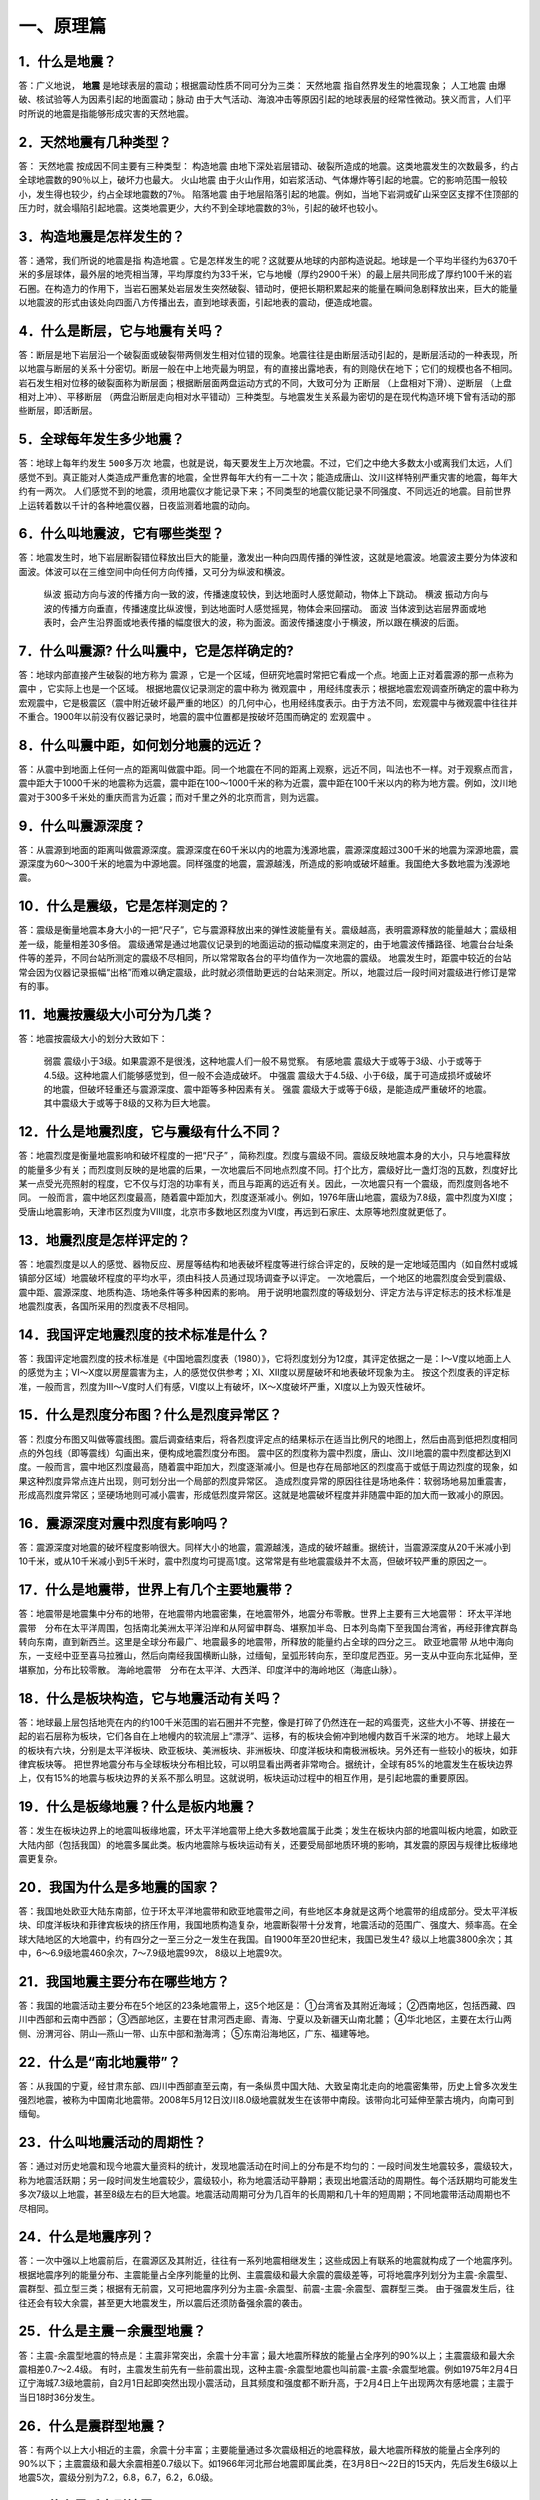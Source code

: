 ﻿.. _fqforeq:

一、原理篇
-----------------

1．什么是地震？
~~~~~~~~~~~~~~~~~~
答：广义地说， **地震** 是地球表层的震动；根据震动性质不同可分为三类： ``天然地震`` 指自然界发生的地震现象； ``人工地震``  由爆破、核试验等人为因素引起的地面震动；``脉动`` 由于大气活动、海浪冲击等原因引起的地球表层的经常性微动。狭义而言，人们平时所说的地震是指能够形成灾害的天然地震。

2．天然地震有几种类型？
~~~~~~~~~~~~~~~~~~
答： ``天然地震`` 按成因不同主要有三种类型： ``构造地震`` 由地下深处岩层错动、破裂所造成的地震。这类地震发生的次数最多，约占全球地震数的90％以上，破坏力也最大。 ``火山地震`` 由于火山作用，如岩浆活动、气体爆炸等引起的地震。它的影响范围一般较小，发生得也较少，约占全球地震数的7％。 ``陷落地震`` 由于地层陷落引起的地震。例如，当地下岩洞或矿山采空区支撑不住顶部的压力时，就会塌陷引起地震。这类地震更少，大约不到全球地震数的3％，引起的破坏也较小。

3．构造地震是怎样发生的？
~~~~~~~~~~~~~~~~~~
答：通常，我们所说的地震是指 ``构造地震`` 。它是怎样发生的呢？这就要从地球的内部构造说起。地球是一个平均半径约为6370千米的多层球体，最外层的地壳相当薄，平均厚度约为33千米，它与地幔（厚约2900千米）的最上层共同形成了厚约100千米的岩石圈。在构造力的作用下，当岩石圈某处岩层发生突然破裂、错动时，便把长期积累起来的能量在瞬间急剧释放出来，巨大的能量以地震波的形式由该处向四面八方传播出去，直到地球表面，引起地表的震动，便造成地震。

4．什么是断层，它与地震有关吗？
~~~~~~~~~~~~~~~~~~
答：断层是地下岩层沿一个破裂面或破裂带两侧发生相对位错的现象。地震往往是由断层活动引起的，是断层活动的一种表现，所以地震与断层的关系十分密切。断层一般在中上地壳最为明显，有的直接出露地表，有的则隐伏在地下；它们的规模也各不相同。岩石发生相对位移的破裂面称为断层面；根据断层面两盘运动方式的不同，大致可分为 ``正断层`` （上盘相对下滑）、``逆断层`` （上盘相对上冲）、``平移断层`` （两盘沿断层走向相对水平错动）三种类型。与地震发生关系最为密切的是在现代构造环境下曾有活动的那些断层，即活断层。

5．全球每年发生多少地震？
~~~~~~~~~~~~~~~~~~
答：地球上每年约发生 ``500多万次``  地震，也就是说，每天要发生上万次地震。不过，它们之中绝大多数太小或离我们太远，人们感觉不到。真正能对人类造成严重危害的地震，全世界每年大约有一二十次；能造成唐山、汶川这样特别严重灾害的地震，每年大约有一两次。
人们感觉不到的地震，须用地震仪才能记录下来；不同类型的地震仪能记录不同强度、不同远近的地震。目前世界上运转着数以千计的各种地震仪器，日夜监测着地震的动向。

6．什么叫地震波，它有哪些类型？
~~~~~~~~~~~~~~~~~~
答：地震发生时，地下岩层断裂错位释放出巨大的能量，激发出一种向四周传播的弹性波，这就是地震波。地震波主要分为体波和面波。体波可以在三维空间中向任何方向传播，又可分为纵波和横波。

 ``纵波`` 振动方向与波的传播方向一致的波，传播速度较快，到达地面时人感觉颠动，物体上下跳动。
 ``横波`` 振动方向与波的传播方向垂直，传播速度比纵波慢，到达地面时人感觉摇晃，物体会来回摆动。
 ``面波`` 当体波到达岩层界面或地表时，会产生沿界面或地表传播的幅度很大的波，称为面波。面波传播速度小于横波，所以跟在横波的后面。

7．什么叫震源? 什么叫震中，它是怎样确定的?
~~~~~~~~~~~~~~~~~~
答：地球内部直接产生破裂的地方称为 ``震源`` ，它是一个区域，但研究地震时常把它看成一个点。地面上正对着震源的那一点称为 ``震中`` ，它实际上也是一个区域。
根据地震仪记录测定的震中称为 ``微观震中`` ，用经纬度表示；根据地震宏观调查所确定的震中称为宏观震中，它是极震区（震中附近破坏最严重的地区）的几何中心，也用经纬度表示。由于方法不同，宏观震中与微观震中往往并不重合。1900年以前没有仪器记录时，地震的震中位置都是按破坏范围而确定的 ``宏观震中`` 。

8．什么叫震中距，如何划分地震的远近？
~~~~~~~~~~~~~~~~~~
答：从震中到地面上任何一点的距离叫做震中距。同一个地震在不同的距离上观察，远近不同，叫法也不一样。对于观察点而言，震中距大于1000千米的地震称为远震，震中距在100～1000千米的称为近震，震中距在100千米以内的称为地方震。例如，汶川地震对于300多千米处的重庆而言为近震；而对千里之外的北京而言，则为远震。

9．什么叫震源深度？
~~~~~~~~~~~~~~~~~~
答：从震源到地面的距离叫做震源深度。震源深度在60千米以内的地震为浅源地震，震源深度超过300千米的地震为深源地震，震源深度为60～300千米的地震为中源地震。同样强度的地震，震源越浅，所造成的影响或破坏越重。我国绝大多数地震为浅源地震。

10．什么是震级，它是怎样测定的？
~~~~~~~~~~~~~~~~~~
答：震级是衡量地震本身大小的一把“尺子”，它与震源释放出来的弹性波能量有关。震级越高，表明震源释放的能量越大；震级相差一级，能量相差30多倍。
震级通常是通过地震仪记录到的地面运动的振动幅度来测定的，由于地震波传播路径、地震台台址条件等的差异，不同台站所测定的震级不尽相同，所以常常取各台的平均值作为一次地震的震级。
地震发生时，距震中较近的台站常会因为仪器记录振幅“出格”而难以确定震级，此时就必须借助更远的台站来测定。所以，地震过后一段时间对震级进行修订是常有的事。

11．地震按震级大小可分为几类？
~~~~~~~~~~~~~~~~~~
答：地震按震级大小的划分大致如下：   

 ``弱震`` 震级小于3级。如果震源不是很浅，这种地震人们一般不易觉察。
 ``有感地震`` 震级大于或等于3级、小于或等于4.5级。这种地震人们能够感觉到，但一般不会造成破坏。
 ``中强震`` 震级大于4.5级、小于6级，属于可造成损坏或破坏的地震，但破坏轻重还与震源深度、震中距等多种因素有关。
 ``强震`` 震级大于或等于6级，是能造成严重破坏的地震。其中震级大于或等于8级的又称为巨大地震。

12．什么是地震烈度，它与震级有什么不同？
~~~~~~~~~~~~~~~~~~
答：地震烈度是衡量地震影响和破坏程度的一把“尺子” ，简称烈度。烈度与震级不同。震级反映地震本身的大小，只与地震释放的能量多少有关；而烈度则反映的是地震的后果，一次地震后不同地点烈度不同。打个比方，震级好比一盏灯泡的瓦数，烈度好比某一点受光亮照射的程度，它不仅与灯泡的功率有关，而且与距离的远近有关。因此，一次地震只有一个震级，而烈度则各地不同。
一般而言，震中地区烈度最高，随着震中距加大，烈度逐渐减小。例如，1976年唐山地震，震级为7.8级，震中烈度为Ⅺ度；受唐山地震影响，天津市区烈度为Ⅷ度，北京市多数地区烈度为Ⅵ度，再远到石家庄、太原等地烈度就更低了。

13．地震烈度是怎样评定的？
~~~~~~~~~~~~~~~~~~
答：地震烈度是以人的感觉、器物反应、房屋等结构和地表破坏程度等进行综合评定的，反映的是一定地域范围内（如自然村或城镇部分区域）地震破坏程度的平均水平，须由科技人员通过现场调查予以评定。
一次地震后，一个地区的地震烈度会受到震级、震中距、震源深度、地质构造、场地条件等多种因素的影响。
用于说明地震烈度的等级划分、评定方法与评定标志的技术标准是地震烈度表，各国所采用的烈度表不尽相同。

14．我国评定地震烈度的技术标准是什么？
~~~~~~~~~~~~~~~~~~
答：我国评定地震烈度的技术标准是《中国地震烈度表（1980）》，它将烈度划分为12度，其评定依据之一是：Ⅰ～Ⅴ度以地面上人的感觉为主；Ⅵ～Ⅹ度以房屋震害为主，人的感觉仅供参考；Ⅺ、Ⅻ度以房屋破坏和地表破坏现象为主。
按这个烈度表的评定标准，一般而言，烈度为Ⅲ～Ⅴ度时人们有感，Ⅵ度以上有破坏，Ⅸ～Ⅹ度破坏严重，Ⅺ度以上为毁灭性破坏。

15．什么是烈度分布图？什么是烈度异常区？
~~~~~~~~~~~~~~~~~~
答：烈度分布图又叫做等震线图。震后调查结束后，将各烈度评定点的结果标示在适当比例尺的地图上，然后由高到低把烈度相同点的外包线（即等震线）勾画出来，便构成地震烈度分布图。
震中区的烈度称为震中烈度，唐山、汶川地震的震中烈度都达到Ⅺ度。一般而言，震中地区烈度最高，随着震中距加大，烈度逐渐减小。但是也存在局部地区的烈度高于或低于周边烈度的现象，如果这种烈度异常点连片出现，则可划分出一个局部的烈度异常区。
造成烈度异常的原因往往是场地条件：软弱场地易加重震害，形成高烈度异常区；坚硬场地则可减小震害，形成低烈度异常区。这就是地震破坏程度并非随震中距的加大而一致减小的原因。

16．震源深度对震中烈度有影响吗？
~~~~~~~~~~~~~~~~~~
答：震源深度对地震的破坏程度影响很大。同样大小的地震，震源越浅，造成的破坏越重。据统计，当震源深度从20千米减小到10千米，或从10千米减小到5千米时，震中烈度均可提高1度。这常常是有些地震震级并不太高，但破坏较严重的原因之一。

17．什么是地震带，世界上有几个主要地震带？
~~~~~~~~~~~~~~~~~~
答：地震带是地震集中分布的地带，在地震带内地震密集，在地震带外，地震分布零散。世界上主要有三大地震带：
环太平洋地震带　分布在太平洋周围，包括南北美洲太平洋沿岸和从阿留申群岛、堪察加半岛、日本列岛南下至我国台湾省，再经菲律宾群岛转向东南，直到新西兰。这里是全球分布最广、地震最多的地震带，所释放的能量约占全球的四分之三。
``欧亚地震带``   从地中海向东，一支经中亚至喜马拉雅山，然后向南经我国横断山脉，过缅甸，呈弧形转向东，至印度尼西亚。另一支从中亚向东北延伸，至堪察加，分布比较零散。
``海岭地震带``　分布在太平洋、大西洋、印度洋中的海岭地区（海底山脉）。

18．什么是板块构造，它与地震活动有关吗？
~~~~~~~~~~~~~~~~~~
答：地球最上层包括地壳在内的约100千米范围的岩石圈并不完整，像是打碎了仍然连在一起的鸡蛋壳，这些大小不等、拼接在一起的岩石层称为板块，它们各自在上地幔内的软流层上“漂浮”、运移，有的板块会俯冲到地幔内数百千米深的地方。
地球上最大的板块有六块，分别是太平洋板块、欧亚板块、美洲板块、非洲板块、印度洋板块和南极洲板块。另外还有一些较小的板块，如菲律宾板块等。
把世界地震分布与全球板块分布相比较，可以明显看出两者非常吻合。据统计，全球有85%的地震发生在板块边界上，仅有15%的地震与板块边界的关系不那么明显。这就说明，板块运动过程中的相互作用，是引起地震的重要原因。

.. figure:: ../images/plate.png
     :align: center
     :figwidth: 100% 
     :name: plate

19．什么是板缘地震？什么是板内地震？
~~~~~~~~~~~~~~~~~~
答：发生在板块边界上的地震叫板缘地震，环太平洋地震带上绝大多数地震属于此类；发生在板块内部的地震叫板内地震，如欧亚大陆内部（包括我国）的地震多属此类。板内地震除与板块运动有关，还要受局部地质环境的影响，其发震的原因与规律比板缘地震更复杂。

20．我国为什么是多地震的国家？
~~~~~~~~~~~~~~~~~~
答：我国地处欧亚大陆东南部，位于环太平洋地震带和欧亚地震带之间，有些地区本身就是这两个地震带的组成部分。受太平洋板块、印度洋板块和菲律宾板块的挤压作用，我国地质构造复杂，地震断裂带十分发育，地震活动的范围广、强度大、频率高。在全球大陆地区的大地震中，约有四分之一至三分之一发生在我国。自1900年至20世纪末，我国已发生4? 级以上地震3800余次；其中，6～6.9级地震460余次，7～7.9级地震99次， 8级以上地震9次。

21．我国地震主要分布在哪些地方？
~~~~~~~~~~~~~~~~~~
答：我国的地震活动主要分布在5个地区的23条地震带上，这5个地区是：
①台湾省及其附近海域；
②西南地区，包括西藏、四川中西部和云南中西部；
③西部地区，主要在甘肃河西走廊、青海、宁夏以及新疆天山南北麓；
④华北地区，主要在太行山两侧、汾渭河谷、阴山—燕山一带、山东中部和渤海湾；
⑤东南沿海地区，广东、福建等地。

22．什么是“南北地震带”？
~~~~~~~~~~~~~~~~~~
答：从我国的宁夏，经甘肃东部、四川中西部直至云南，有一条纵贯中国大陆、大致呈南北走向的地震密集带，历史上曾多次发生强烈地震，被称为中国南北地震带。2008年5月12日汶川8.0级地震就发生在该带中南段。该带向北可延伸至蒙古境内，向南可到缅甸。

23．什么叫地震活动的周期性？
~~~~~~~~~~~~~~~~~~
答：通过对历史地震和现今地震大量资料的统计，发现地震活动在时间上的分布是不均匀的：一段时间发生地震较多，震级较大，称为地震活跃期；另一段时间发生地震较少，震级较小，称为地震活动平静期；表现出地震活动的周期性。每个活跃期均可能发生多次7级以上地震，甚至8级左右的巨大地震。地震活动周期可分为几百年的长周期和几十年的短周期；不同地震带活动周期也不尽相同。

24．什么是地震序列？
~~~~~~~~~~~~~~~~~~
答：一次中强以上地震前后，在震源区及其附近，往往有一系列地震相继发生；这些成因上有联系的地震就构成了一个地震序列。
根据地震序列的能量分布、主震能量占全序列能量的比例、主震震级和最大余震的震级差等，可将地震序列划分为主震-余震型、震群型、孤立型三类；根据有无前震，又可把地震序列分为主震-余震型、前震-主震-余震型、震群型三类。
由于强震发生后，往往还会有较大余震，甚至更大地震发生，所以震后还须防备强余震的袭击。

25．什么是主震－余震型地震？ 
~~~~~~~~~~~~~~~~~~
答：主震-余震型地震的特点是：主震非常突出，余震十分丰富；最大地震所释放的能量占全序列的90%以上；主震震级和最大余震相差0.7～2.4级。
有时，主震发生前先有一些前震出现，这种主震-余震型地震也叫前震-主震-余震型地震。例如1975年2月4日辽宁海城7.3级地震前，自2月1日起即突然出现小震活动，且其频度和强度都不断升高，于2月4日上午出现两次有感地震；主震于当日18时36分发生。

26．什么是震群型地震？
~~~~~~~~~~~~~~~~~~
答：有两个以上大小相近的主震，余震十分丰富；主要能量通过多次震级相近的地震释放，最大地震所释放的能量占全序列的90%以下；主震震级和最大余震相差0.7级以下。如1966年河北邢台地震即属此类，在3月8日～22日的15天内，先后发生6级以上地震5次，震级分别为7.2，6.8，6.7，6.2，6.0级。

27．什么是孤立型地震？
~~~~~~~~~~~~~~~~~~
答：有突出的主震，余震次数少、强度低；主震所释放的能量占全序列的99.9%以上；主震震级和最大余震相差2.4级以上。例如，1983年11月7日山东菏泽5.9级地震即属于此类，它的最大余震只有3级左右。

28．我国地震灾害为什么严重？
~~~~~~~~~~~~~~~~~~
答：地震作为一种自然现象本身并不是灾害，但当它达到一定强度，发生在有人类生存的空间，且人们对它没有足够的抵御能力时，便可造成灾害。地震越强，人口越密，抗御能力越低，灾害越重。
我国恰恰在以上三方面都十分不利。首先，我国地震频繁，强度大，而且绝大多数是发生在大陆地区的浅源地震，震源深度大多只有十几至几十千米。其次，我国许多人口稠密地区，如台湾、福建、四川、云南等，都处于地震的多发地区，约有一半城市处于地震多发区或强震波及区，地震造成的人员伤亡十分惨重。第三，我国经济不够发达，广大农村和相当一部分城镇，建筑物质量不高，抗震性能差，抗御地震的能力低。
所以，我国地震灾害十分严重。20世纪内，我国已有50多万人死于地震，约占同期全世界地震死亡人数的一半。

29．什么是地震的直接灾害？
~~~~~~~~~~~~~~~~~~
答：地震直接灾害是指由地震的原生现象，如地震断层错动，大范围地面倾斜、升降和变形，以及地震波引起的地面震动等所造成的直接后果。包括：

 * 建筑物和构筑物的破坏或倒塌；
 * 地面破坏，如地裂缝、地基沉陷、喷水冒砂等；
 * 山体等自然物的破坏，如山崩、滑坡、泥石流等；
 * 水体的振荡，如海啸、湖震等；
 * 其他如地光烧伤人畜等。
以上破坏是造成震后人员伤亡、生命线工程毁坏、社会经济受损等灾害后果最直接、最重要的原因。

30．什么是地震的次生灾害？
~~~~~~~~~~~~~~~~~~
答：地震灾害打破了自然界原有的平衡状态或社会正常秩序从而导致的灾害，称为地震次生灾害。如地震引起的火灾、水灾，有毒容器破坏后毒气、毒液或放射性物质等泄漏造成的灾害等。
地震后还会引发种种社会性灾害，如瘟疫与饥荒。社会经济技术的发展还带来新的继发性灾害，如通信事故、计算机事故等。这些灾害是否发生或灾害大小，往往与社会条件有着更为密切的关系。

31．地震火灾是怎样引起的？
~~~~~~~~~~~~~~~~~~
答：地震火灾多是因房屋倒塌后火源失控引起的。由于震后消防系统受损，社会秩序混乱，火势不易得到有效控制，因而往往酿成大灾。例如，1923年9月1日的日本关东地震发生在中午人们做饭之时，加之城内民居多为木质构造，震后立即引燃大火；而震裂的煤气管道和油库开裂溢出大量燃油，更助长了火势蔓延；由于消防设施瘫痪，大火竟燃烧了数天之久，烧毁房屋44万多座，造成10多万人死于地震火灾。

32．地震水灾是怎样造成的？
~~~~~~~~~~~~~~~~~~
答：地震引起水库、江湖决堤，或是由于山体崩塌堵塞河道造成水体溢出等，都可能造成地震水灾。例如，1786年6月1日，我国四川省康定南发生7?级地震，大渡河沿岸出现大规模山崩，引起河流壅塞，形成堰塞湖；断流10日后，河道溃决，高数十丈的洪水汹涌而下，造成严重水患。

33．地震海啸是怎样形成的，它对我国有危害吗?
~~~~~~~~~~~~~~~~~~
答：海啸是一种具有强大破坏力的海浪，除了地震以外，海底火山爆发或海底塌陷、滑坡等也能引起海啸。
由深海地震引起的海啸称为地震海啸。地震时海底地层发生断裂，部分地层出现猛烈上升或下沉，造成从海底到海面的整个水层发生剧烈“抖动”，这就是地震海啸。海啸形成后，大约以每小时数百千米的速度向四周海域传播，一旦进入大陆架，由于海水深度急剧变浅，使波浪高度骤然增加，有时可达二三十米，从而会对沿海地区造成严重灾难。
从历史记录和科学分析来看，远洋海啸对我国大陆沿海影响较小。但我国台湾沿海，尤其是台湾东部沿海，地震海啸的威胁不容忽视，尤其是由近海地震引起的局部海啸，应给予高度关注。

34．什么是地震预报？
~~~~~~~~~~~~~~~~~~
答：地震预报是针对破坏性地震而言的，是在破坏性地震发生前作出预报，使人们可以防备。
地震预报三要素　地震预报要指出地震发生的时间、地点、震级，这就是地震预报的三要素。完整的地震预报这三个要素缺一不可。
地震预报按时间尺度可作如下划分：

（1）长期预报
____________
是指对未来10年内可能发生破坏性地震的地域的预报。

（2）中期预报
____________
是指对未来一二年内可能发生破坏性地震的地域和强度的预报。

（3）短期预报
____________
是指对3个月内将要发生地震的时间、地点、震级的预报。

（4）临震预报
____________
是指对10日内将要发生地震的时间、地点、震级的预报。

35．地震能预报吗？
~~~~~~~~~~~~~~~~~~
答：地震预报是世界公认的科学难题，在国内外都处于探索阶段，大约从20世纪五六十年代才开始进行研究。我国地震预报的全面研究起步于1966年河北邢台地震，经过40多年的努力，取得了一定进展，曾经不同程度地预报过一些破坏性地震。
但是实践表明，目前所观测到的各种可能与地震有关的现象，都呈现出极大的不确定性；所作出的预报，特别是短临预报，主要是经验性的。
当前我国地震预报的水平和现状是：
-- 对地震前兆现象有所了解，但远远没有达到规律性的认识；
-- 在一定条件下能够对某些类型的地震，作出一定程度的预报；
-- 对中长期预报有一定的认识，但短临预报成功率还很低。

36．什么是地震前兆？
~~~~~~~~~~~~~~~~~~
答：地震前自然界出现的可能与地震孕育、发生有关的各种征兆称作地震前兆。大体有两类：
微观前兆　人的感官不易觉察，须用仪器才能测量到的震前变化。例如，地面的变形，地球的磁场、重力场的变化，地下水化学成分的变化，小地震的活动等。
宏观前兆　人的感官能觉察到的地震前兆。它们大多在临近地震发生时出现。如井水的升降、变浑，动物行为反常，地声、地光等。
观测微观前兆是科学家的工作；而发现临近地震前的宏观前兆，则既要靠科学家，也要靠广大群众。由于宏观前兆往往在临近地震发生时出现，因此，了解它的特点，学会识别它们，对防震减灾有重要作用。

37．地震微观前兆是怎样观测的？
~~~~~~~~~~~~~~~~~~
答：观测小地震的活动要使用地震仪；观测其他地震微观前兆则须使用前兆观测仪器，其种类很多。如观测和记录地壳形变的仪器有倾斜仪、自记水管仪、伸缩仪、水准仪、激光测距仪等；观测和记录地磁场变化的有磁变仪、核旋仪、地磁经纬仪等。观测地电、地应力、重力、水氡、水位、水质成分及其他微观前兆现象，也都有相应的仪器。

38．震前地下水为什么会有异常变化？
~~~~~~~~~~~~~~~~~~
答：地震前地下岩层受力变形时，埋藏在含水岩层里的地下水的状况也会跟着改变。有时，含水层像饱含水的海绵一样，在受力时把水挤出来；有时，隔水层破裂，使原来分层流动的水掺和在一起；等等。这些变化都有可能通过井水、泉水等反映出来；这时，井或泉就成为人们观察地震前兆的“窗口”。

39．震前地下水有哪些异常变化？
~~~~~~~~~~~~~~~~~~
答：①水位、水量的反常变化。如天旱时节井水水位上升，泉水水量增加；丰水季节水位反而下降或泉水断流。有时还出现井水自流、自喷等现象。
②水质的变化。如井水、泉水等变色、变味（如变苦、变甜）、变浑，有异味等。
③水温的变化。水温超过正常变化范围。
④其他。如翻花冒泡、喷气发响、井壁变形等。

40．地下水异常一定与地震有关吗？
~~~~~~~~~~~~~~~~~~
答：不一定。由于地下水很容易受到环境的影响，所以它的异常变化并非一定与地震有关。影响地下水变化的因素有：气象因素，如干旱、降雨、气压变化等；地质因素，如非震的地质原因，改变了地下含水层的状态；人为因素，如用水量变化、地下工程活动、环境污染等。因此，发现异常后，要及时反映给地震部门去查明原因，做出判断。

41．动物行为异常有哪些表现？
~~~~~~~~~~~~~~~~~~
答：多次震例表明，动物是观察地震前兆的“活仪器”，它们往往在震前出现各种反常行为，向人们预示灾难的临近。目前已发现有上百种动物震前有一定反常表现，其中异常反应比较普遍的有20多种，最常见的动物异常现象有：

 ``惊恐反应 如大牲畜不进圈，狗狂吠，鸟或昆虫惊飞、非正常群迁等。``
 ``抑制型异常 如行为变得迟缓，或发呆发痴，不知所措；或不肯进食等。``
 ``生活习性变化 如冬眠的蛇出洞，老鼠白天活动不怕人，大批青蛙上岸活动等。``

42．动物行为异常一定与地震有关吗？
~~~~~~~~~~~~~~~~~~
答：不一定。因为引起动物反常现象的因素很多，例如天气变化、环境污染、饲养不当以及动物自身不适，如生病、怀孕等等。所以，动物有反常表现不一定就是地震前兆。另外，有时（特别是强震发生以后），人们情绪过分紧张，也可能在观察动物行为时出现错觉。因此，发现异常后不要惊慌，应及时反映给地震部门。

43．什么是地声，它有什么特点？
~~~~~~~~~~~~~~~~~~
答：临近地震发生前，往往有声响自地下深处传来，这就是“地声”。地声一般出现在震前几分钟、几小时、几天或更早；以临震前几分钟出现得最多。
地声的声响与平日人们熟悉的声音不同且多种多样。如：“犹如列车从地下奔驰而来”“似采石放连珠炮般的声响”“类似于机器轰鸣声”“狂风呼啸声”“石头相互摩擦声”等等。但是，有时地声也不易与远处传来的风声、雷声、机器轰鸣声等相鉴别。

44．地光有什么特点？
~~~~~~~~~~~~~~~~~~
答：地光也是临震前的一种宏观现象，我国已在多次地震前观测到，它们一般出现在临震前或震时，也有出现于震前数小时或更早的。
地光的颜色很多，有红、黄、蓝、白、紫等，有的也像电火光。它们的形状各异，有带状光、片形光、球状光、柱状光、火样光等。地光出现的时间一般很短，所以不易观测。鉴别地光也有一定难度，因为它的形状和颜色有时也与电焊光、闪电等有相似之处。

45．你知道《地震监测设施和地震观测环境保护条例》吗？
~~~~~~~~~~~~~~~~~~
答：这个条例是在1994年1月10日由国务院颁布的，其目的是为了保证各类地震观测仪器正常工作，以取得可靠的数据，每个公民都应当自觉贯彻这个条例。
条例中明确规定的地震监测设施的保护范围是：
①地震台内的监测仪器设备、设施；
②地震台外的观测用山洞、仪器房、观测井（水点）、井房、观测线路、通信设施、供电设施、供水设施、专用填坝、专用道路、避雷装置及其附属设施；
③地震遥测台网接收中心的观测设备、中继站、遥测点用房等；地震专用测量标志、测量场地等。

46．你知道地震预报应当由谁发布吗？
~~~~~~~~~~~~~~~~~~
答：面向社会发布地震预报是一件十分严肃的事情。
为了加强对地震预报的管理，规范发布地震预报的行为，1998年12月27日，中华人民共和国国务院颁发了《地震预报管理条例》，规定“国家对地震预报实行统一发布制度。”具体规定主要是：
全国性的地震长期预报和地震中期预报，由国务院发布。
省、自治区、直辖市行政区域内的地震长期预报、地震中期预报、地震短期预报和临震预报，由省、自治区、直辖市人民政府发布。
已经发布地震短期预报的地区，如果发现明显临震异常，在紧急情况下，当地市、县人民政府可以发布48小时之内的临震预报，并同时向省、自治区、直辖市人民政府及其负责管理地震工作的机构和国务院地震工作主管部门报告。
北京市的地震短期预报和临震预报，由国务院地震工作主管部门和北京市人民政府负责地震工作的机构，组织召开地震震情会商会，提出地震预报意见，经国务院地震工作主管部门组织评审后，报国务院批准，由北京市人民政府发布。

47．什么是地震谣传？
~~~~~~~~~~~~~~~~~~
答：有时，会有一些关于地震的“消息”在社会上流传，它们并非是政府公开发布的地震预报意见，而是地震谣传。
强烈地震灾害造成人们对地震的恐惧，加之对地震知识和相关法规不够了解，人们便容易偏听偏信一些无根据的、所谓的“地震消息”，这是地震谣传得以存在的土壤。产生地震谣传的具体原因有：
①把一些自然现象，如由于气候返暖果树二次开花，春季大地复苏解冻而引起的翻砂、冒水等现象，误认为是地震异常。
②地震部门正常的业务活动，如野外观测、地震考察、对某种前兆异常的落实、地震会商、抗震会议、防震减灾宣传等，引起的猜疑。
③来自海外蛊惑人心的宣传，或别有用心的造谣。
④受封建迷信思想的蒙蔽而上当受骗。

48．怎样识别地震谣传？
~~~~~~~~~~~~~~~~~~
答：以下几种情况可以判定是地震谣传：
①超过目前预报的实际水平，三要素十分“精确”的所谓地震预报意见。如传闻中地震发生的时间、地点非常具体，甚至发震时间精确到“上午”、“晚上”。
②跨国地震预报。如果传说地震是由外国人预报的，那肯定是谣传，因为这既不符合我国关于发布地震预报的规定，也不符合国际间的约定。
③对地震后果过分渲染的传言。有时，特别是强震发生后常会出现“某个地方将要下陷”“某个地方要遭水淹”等等传言，这种耸人听闻的消息也是不可信的。

49．听到地震谣传怎么办？
~~~~~~~~~~~~~~~~~~~~~~~

答：①不相信。尽管地震预测尚未过关，但是有地震部门在进行监测研究，有政府部门在组织和部署有关防震减灾工作，因此不要相信毫无科学依据的地震谣传。
②不传播。应当相信，只要政府知道破坏性地震将要发生，是绝对不会向人民群众隐瞒的。因此如果听到地震谣传，千万不要继续传播。
③及时报告。当听到地震传闻时，要及时向当地政府和地震部门反映，协助地震部门平息谣传。
④如果发现动物、植物或地下水异常时，要及时向地震部门报告，不要随意散布，地震部门会采取措施及时进行调查核实。
